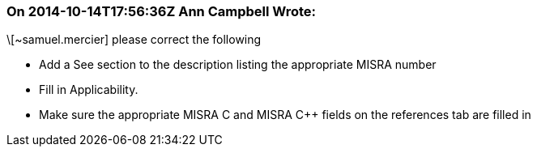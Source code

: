 === On 2014-10-14T17:56:36Z Ann Campbell Wrote:
\[~samuel.mercier] please correct the following

* Add a See section to the description listing the appropriate MISRA number
* Fill in Applicability.
* Make sure the appropriate MISRA C and MISRA {cpp} fields on the references tab are filled in


